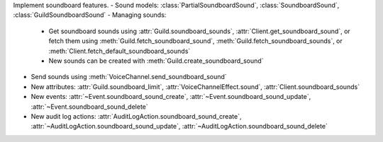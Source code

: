 Implement soundboard features.
- Sound models: :class:`PartialSoundboardSound`, :class:`SoundboardSound`, :class:`GuildSoundboardSound`
- Managing sounds:
    - Get soundboard sounds using :attr:`Guild.soundboard_sounds`, :attr:`Client.get_soundboard_sound`, or fetch them using :meth:`Guild.fetch_soundboard_sound`, :meth:`Guild.fetch_soundboard_sounds`, or :meth:`Client.fetch_default_soundboard_sounds`
    - New sounds can be created with :meth:`Guild.create_soundboard_sound`
- Send sounds using :meth:`VoiceChannel.send_soundboard_sound`
- New attributes: :attr:`Guild.soundboard_limit`, :attr:`VoiceChannelEffect.sound`, :attr:`Client.soundboard_sounds`
- New events: :attr:`~Event.soundboard_sound_create`, :attr:`~Event.soundboard_sound_update`, :attr:`~Event.soundboard_sound_delete`
- New audit log actions: :attr:`AuditLogAction.soundboard_sound_create`, :attr:`~AuditLogAction.soundboard_sound_update`, :attr:`~AuditLogAction.soundboard_sound_delete`
